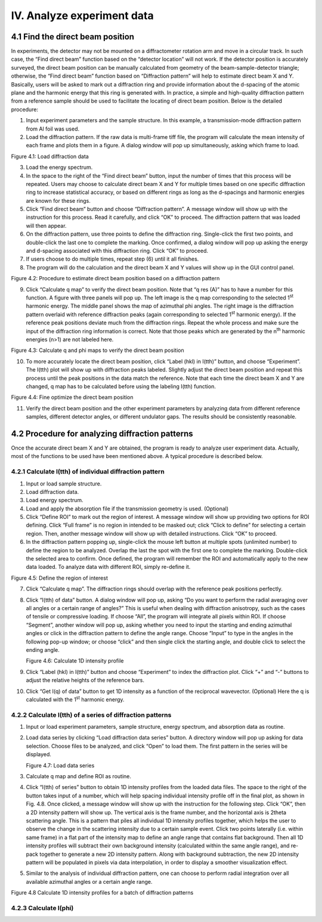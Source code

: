 IV. Analyze experiment data===========================4.1 Find the direct beam position---------------------------------In experiments, the detector may not be mounted on a diffractometerrotation arm and move in a circular track. In such case, the “Finddirect beam” function based on the “detector location” will not work. Ifthe detector position is accurately surveyed, the direct beam positioncan be manually calculated from geometry of the beam-sample-detectortriangle; otherwise, the “Find direct beam” function based on“Diffraction pattern” will help to estimate direct beam X and Y.Basically, users will be asked to mark out a diffraction ring andprovide information about the d-spacing of the atomic plane and theharmonic energy that this ring is generated with. In practice, a simpleand high-quality diffraction pattern from a reference sample should beused to facilitate the locating of direct beam position. Below is thedetailed procedure:1) Input experiment parameters and the sample structure. In this   example, a transmission-mode diffraction pattern from Al foil was   used.2) Load the diffraction pattern. If the raw data is multi-frame tiff   file, the program will calculate the mean intensity of each frame and   plots them in a figure. A dialog window will pop up simultaneously,   asking which frame to load.|image10|Figure 4.1: Load diffraction data3) Load the energy spectrum.4) In the space to the right of the “Find direct beam” button, input the   number of times that this process will be repeated. Users may choose   to calculate direct beam X and Y for multiple times based on one   specific diffraction ring to increase statistical accuracy, or based   on different rings as long as the d-spacings and harmonic energies   are known for these rings.5) Click “Find direct beam” button and choose “Diffraction pattern”. A   message window will show up with the instruction for this process.   Read it carefully, and click “OK” to proceed. The diffraction pattern   that was loaded will then appear.6) On the diffraction pattern, use three points to define the   diffraction ring. Single-click the first two points, and double-click   the last one to complete the marking. Once confirmed, a dialog window   will pop up asking the energy and d-spacing associated with this   diffraction ring. Click “OK” to proceed.7) If users choose to do multiple times, repeat step (6) until it all   finishes.8) The program will do the calculation and the direct beam X and Y   values will show up in the GUI control panel.|image11|Figure 4.2: Procedure to estimate direct beam position based on adiffraction pattern9) Click “Calculate q map” to verify the direct beam position. Note that   “q res (A)” has to have a number for this function. A figure with   three panels will pop up. The left image is the q map corresponding   to the selected 1\ :sup:`st` harmonic energy. The middle panel shows   the map of azimuthal phi angles. The right image is the diffraction   pattern overlaid with reference diffraction peaks (again   corresponding to selected 1\ :sup:`st` harmonic energy). If the   reference peak positions deviate much from the diffraction rings.   Repeat the whole process and make sure the input of the diffraction   ring information is correct. Note that those peaks which are   generated by the n\ :sup:`th` harmonic energies (n>1) are not labeled   here.|image12|Figure 4.3: Calculate q and phi maps to verify the direct beam position10) To more accurately locate the direct beam position, click “Label    (hkl) in I(tth)” button, and choose “Experiment”. The I(tth) plot    will show up with diffraction peaks labeled. Slightly adjust the    direct beam position and repeat this process until the peak positions    in the data match the reference. Note that each time the direct beam    X and Y are changed, q map has to be calculated before using the    labeling I(tth) function.|image13|Figure 4.4: Fine optimize the direct beam position11) Verify the direct beam position and the other experiment parameters    by analyzing data from different reference samples, different    detector angles, or different undulator gaps. The results should be    consistently reasonable.4.2 Procedure for analyzing diffraction patterns------------------------------------------------Once the accurate direct beam X and Y are obtained, the program is readyto analyze user experiment data. Actually, most of the functions to beused have been mentioned above. A typical procedure is described below.4.2.1 Calculate I(tth) of individual diffraction pattern~~~~~~~~~~~~~~~~~~~~~~~~~~~~~~~~~~~~~~~~~~~~~~~~~~~~~~~~1) Input or load sample structure.2) Load diffraction data.3) Load energy spectrum.4) Load and apply the absorption file if the transmission geometry is   used. (Optional)5) Click “Define ROI” to mark out the region of interest. A message   window will show up providing two options for ROI defining. Click   “Full frame” is no region in intended to be masked out; click “Click   to define” for selecting a certain region. Then, another message   window will show up with detailed instructions. Click “OK” to   proceed.6) In the diffraction pattern popping up, single-click the mouse left   button at multiple spots (unlimited number) to define the region to   be analyzed. Overlap the last the spot with the first one to complete   the marking. Double-click the selected area to confirm. Once defined,   the program will remember the ROI and automatically apply to the new   data loaded. To analyze data with different ROI, simply re-define it.|image14|Figure 4.5: Define the region of interest7) Click “Calculate q map”. The diffraction rings should overlap with   the reference peak positions perfectly.8) Click “I(tth) of data” button. A dialog window will pop up, asking   “Do you want to perform the radial averaging over all angles or a   certain range of angles?” This is useful when dealing with   diffraction anisotropy, such as the cases of tensile or compressive   loading. If choose “All”, the program will integrate all pixels   within ROI. If choose “Segment”, another window will pop up, asking   whether you need to input the starting and ending azimuthal angles or   click in the diffraction pattern to define the angle range. Choose   “Input” to type in the angles in the following pop-up window; or   choose “click” and then single click the starting angle, and double   click to select the ending angle.   |image15|   |image16|   |image17|   Figure 4.6: Calculate 1D intensity profile9) Click “Label (hkl) in I(tth)” button and choose “Experiment” to index   the diffraction plot. Click “+” and “-” buttons to adjust the   relative heights of the reference bars.10) Click “Get I(q) of data” button to get 1D intensity as a function of    the reciprocal wavevector. (Optional) Here the q is calculated with    the 1\ :sup:`st` harmonic energy.4.2.2 Calculate I(tth) of a series of diffraction patterns~~~~~~~~~~~~~~~~~~~~~~~~~~~~~~~~~~~~~~~~~~~~~~~~~~~~~~~~~~1) Input or load experiment parameters, sample structure, energy   spectrum, and absorption data as routine.2) Load data series by clicking “Load diffraction data series” button. A   directory window will pop up asking for data selection. Choose files   to be analyzed, and click “Open” to load them. The first pattern in   the series will be displayed.   |image18|   Figure 4.7: Load data series3) Calculate q map and define ROI as routine.4) Click “I(tth) of series” button to obtain 1D intensity profiles from   the loaded data files. The space to the right of the button takes   input of a number, which will help spacing individual intensity   profile off in the final plot, as shown in Fig. 4.8. Once clicked, a   message window will show up with the instruction for the following   step. Click “OK”, then a 2D intensity pattern will show up. The   vertical axis is the frame number, and the horizontal axis is 2theta   scattering angle. This is a pattern that piles all individual 1D   intensity profiles together, which helps the user to observe the   change in the scattering intensity due to a certain sample event.   Click two points laterally (i.e. within same frame) in a flat part of   the intensity map to define an angle range that contains flat   background. Then all 1D intensity profiles will subtract their own   background intensity (calculated within the same angle range), and   re-pack together to generate a new 2D intensity pattern. Along with   background subtraction, the new 2D intensity pattern will be   populated in pixels via data interpolation, in order to display a   smoother visualization effect.5) Similar to the analysis of individual diffraction pattern, one can   choose to perform radial integration over all available azimuthal   angles or a certain angle range.|image19|Figure 4.8 Calculate 1D intensity profiles for a batch of diffractionpatterns4.2.3 Calculate I(phi)~~~~~~~~~~~~~~~~~~~~~~

.. |image10| image:: figures/image11.png.. |image11| image:: figures/image12.png.. |image12| image:: figures/image13.png.. |image13| image:: figures/image14.png.. |image14| image:: figures/image15.png.. |image15| image:: figures/image16.png.. |image16| image:: figures/image17.png.. |image17| image:: figures/image18.png.. |image18| image:: figures/image19.png.. |image19| image:: figures/image20.png

